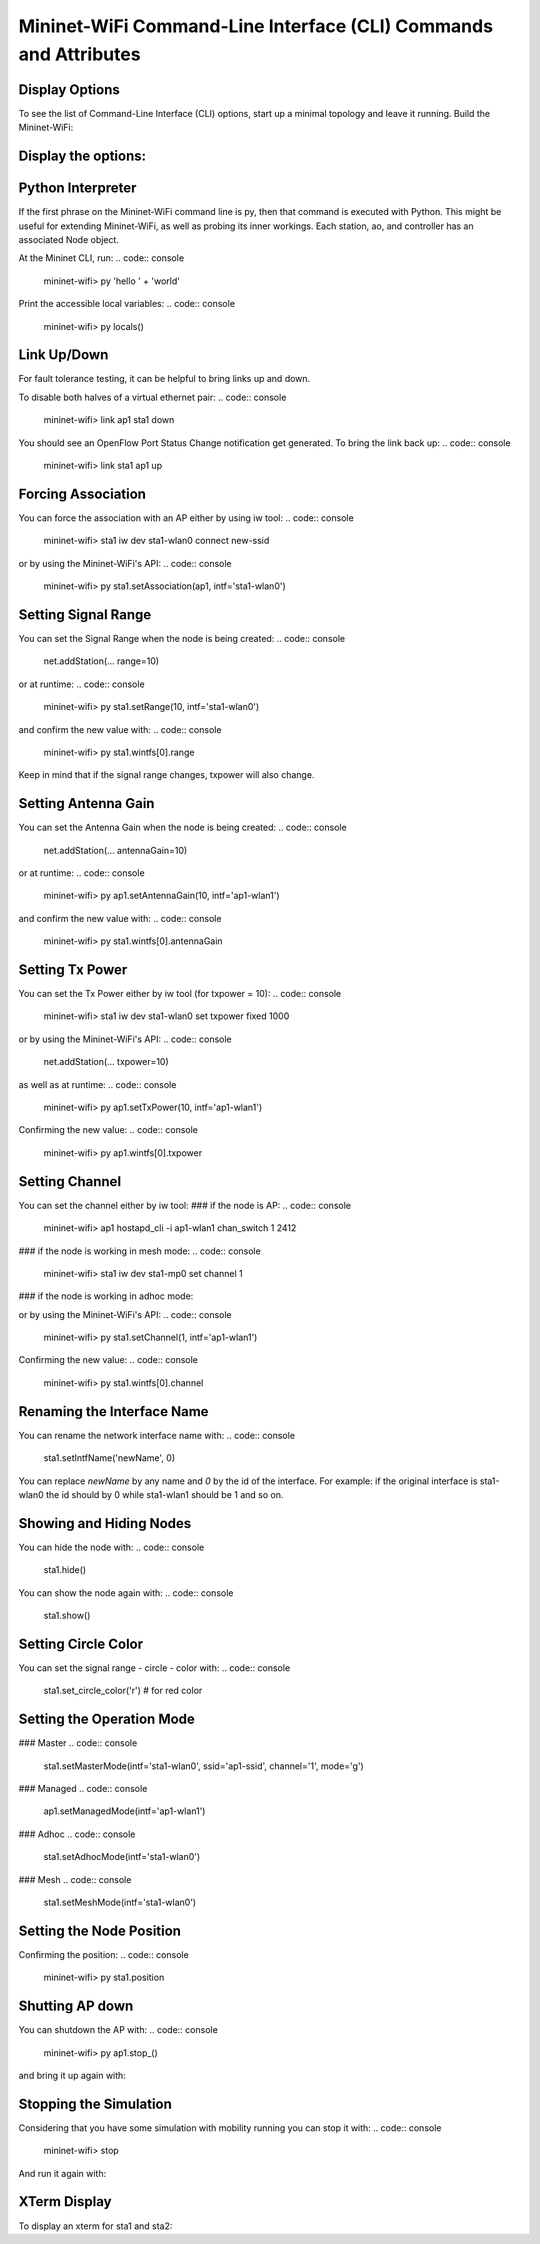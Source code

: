 ************
Mininet-WiFi Command-Line Interface (CLI) Commands and Attributes
************

Display Options
===================

To see the list of Command-Line Interface (CLI) options, start up a minimal topology and leave it running. Build the Mininet-WiFi:

.. code:: console
    $ sudo mn --wifi


Display the options:
===================

.. code:: console
    mininet-wifi> help


Python Interpreter
===================
If the first phrase on the Mininet-WiFi command line is py, then that command is executed with Python. This might be useful for extending Mininet-WiFi, as well as probing its inner workings. Each station, ao, and controller has an associated Node object.

At the Mininet CLI, run:
.. code:: console
    mininet-wifi> py 'hello ' + 'world'


Print the accessible local variables:
.. code:: console
    mininet-wifi> py locals()


Link Up/Down
===================
For fault tolerance testing, it can be helpful to bring links up and down.

To disable both halves of a virtual ethernet pair:
.. code:: console
    mininet-wifi> link ap1 sta1 down


You should see an OpenFlow Port Status Change notification get generated. To bring the link back up:
.. code:: console
    mininet-wifi> link sta1 ap1 up


Forcing Association
===================

You can force the association with an AP either by using iw tool:
.. code:: console
    mininet-wifi> sta1 iw dev sta1-wlan0 connect new-ssid


or by using the Mininet-WiFi's API:
.. code:: console
    mininet-wifi> py sta1.setAssociation(ap1, intf='sta1-wlan0')


Setting Signal Range
===================
You can set the Signal Range when the node is being created:
.. code:: console
    net.addStation(... range=10)


or at runtime:
.. code:: console
    mininet-wifi> py sta1.setRange(10, intf='sta1-wlan0')


and confirm the new value with:
.. code:: console
    mininet-wifi> py sta1.wintfs[0].range


Keep in mind that if the signal range changes, txpower will also change.

Setting Antenna Gain
===================
You can set the Antenna Gain when the node is being created:
.. code:: console
    net.addStation(... antennaGain=10)


or at runtime:
.. code:: console
    mininet-wifi> py ap1.setAntennaGain(10, intf='ap1-wlan1')


and confirm the new value with:
.. code:: console
    mininet-wifi> py sta1.wintfs[0].antennaGain


Setting Tx Power
===================

You can set the Tx Power either by iw tool (for txpower = 10):
.. code:: console
    mininet-wifi> sta1 iw dev sta1-wlan0 set txpower fixed 1000


or by using the Mininet-WiFi's API:
.. code:: console
    net.addStation(... txpower=10)


as well as at runtime:
.. code:: console
    mininet-wifi> py ap1.setTxPower(10, intf='ap1-wlan1')


Confirming the new value:
.. code:: console
    mininet-wifi> py ap1.wintfs[0].txpower


Setting Channel
===================
You can set the channel either by iw tool:
### if the node is AP:
.. code:: console
    mininet-wifi> ap1 hostapd_cli -i ap1-wlan1 chan_switch 1 2412

### if the node is working in mesh mode:
.. code:: console
    mininet-wifi> sta1 iw dev sta1-mp0 set channel 1

### if the node is working in adhoc mode:

.. code:: console
    mininet-wifi> sta1 iw dev sta1-wlan0 ibss leave
    mininet-wifi> sta1-wlan0 ibss join adhocNet 2412 02:CA:FF:EE:BA:01

or by using the Mininet-WiFi's API:
.. code:: console
    mininet-wifi> py sta1.setChannel(1, intf='ap1-wlan1')


Confirming the new value:
.. code:: console
    mininet-wifi> py sta1.wintfs[0].channel


Renaming the Interface Name
===================

You can rename the network interface name with:
.. code:: console
    sta1.setIntfName('newName', 0)


You can replace `newName` by any name and `0` by the id of the interface. For example: if the original interface is sta1-wlan0 the id should by 0 while sta1-wlan1 should be 1 and so on.

Showing and Hiding Nodes
===================

You can hide the node with:
.. code:: console
    sta1.hide()


You can show the node again with:
.. code:: console
    sta1.show()


Setting Circle Color
===================
You can set the signal range - circle - color with:
.. code:: console
    sta1.set_circle_color('r')  # for red color


Setting the Operation Mode
===================

### Master
.. code:: console
    sta1.setMasterMode(intf='sta1-wlan0', ssid='ap1-ssid', channel='1', mode='g')


### Managed
.. code:: console
    ap1.setManagedMode(intf='ap1-wlan1')


### Adhoc
.. code:: console
    sta1.setAdhocMode(intf='sta1-wlan0')


### Mesh
.. code:: console
    sta1.setMeshMode(intf='sta1-wlan0')


Setting the Node Position
===================
.. code:: console
    mininet-wifi> py sta1.setPosition('10,10,0') # x=10, y=10, z=0


Confirming the position:
.. code:: console
    mininet-wifi> py sta1.position


Shutting AP down
===================
You can shutdown the AP with:
.. code:: console
    mininet-wifi> py ap1.stop_()

and bring it up again with:

.. code:: console
    mininet-wifi> py ap1.start_()


Stopping the Simulation
===================
Considering that you have some simulation with mobility running you can stop it with:
.. code:: console
    mininet-wifi> stop


And run it again with:

.. code:: console
    mininet-wifi> start


XTerm Display
===================
To display an xterm for sta1 and sta2:

.. code:: console
    mininet-wifi> xterm sta1 sta2